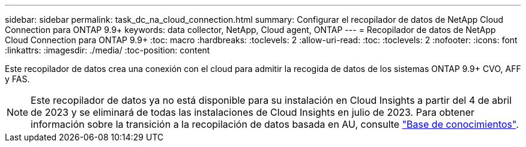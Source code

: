 ---
sidebar: sidebar 
permalink: task_dc_na_cloud_connection.html 
summary: Configurar el recopilador de datos de NetApp Cloud Connection para ONTAP 9.9+ 
keywords: data collector, NetApp, Cloud agent, ONTAP 
---
= Recopilador de datos de NetApp Cloud Connection para ONTAP 9.9+
:toc: macro
:hardbreaks:
:toclevels: 2
:allow-uri-read: 
:toc: 
:toclevels: 2
:nofooter: 
:icons: font
:linkattrs: 
:imagesdir: ./media/
:toc-position: content


[role="lead"]
Este recopilador de datos crea una conexión con el cloud para admitir la recogida de datos de los sistemas ONTAP 9.9+ CVO, AFF y FAS.


NOTE: Este recopilador de datos ya no está disponible para su instalación en Cloud Insights a partir del 4 de abril de 2023 y se eliminará de todas las instalaciones de Cloud Insights en julio de 2023. Para obtener información sobre la transición a la recopilación de datos basada en AU, consulte link:https://kb.netapp.com/Advice_and_Troubleshooting/Cloud_Services/Cloud_Insights/How_to_transition_from_NetApp_Cloud_Connection_to_AU_based_data_collector["Base de conocimientos"^].

